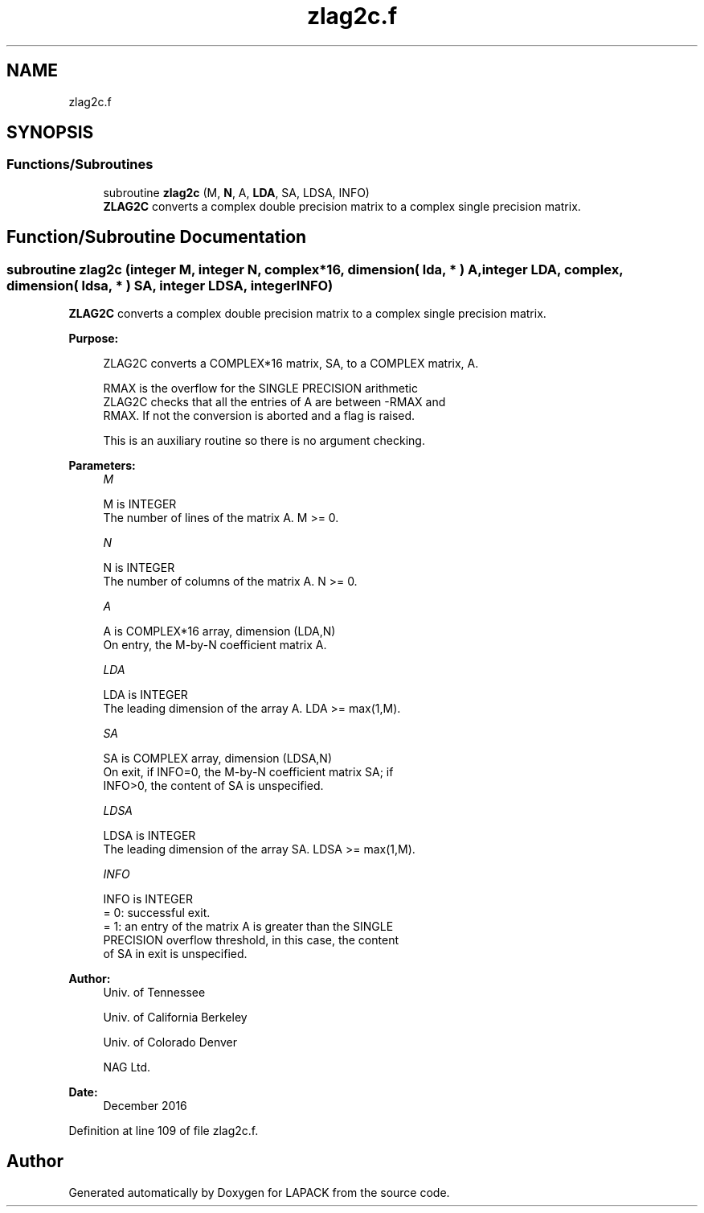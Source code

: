 .TH "zlag2c.f" 3 "Tue Nov 14 2017" "Version 3.8.0" "LAPACK" \" -*- nroff -*-
.ad l
.nh
.SH NAME
zlag2c.f
.SH SYNOPSIS
.br
.PP
.SS "Functions/Subroutines"

.in +1c
.ti -1c
.RI "subroutine \fBzlag2c\fP (M, \fBN\fP, A, \fBLDA\fP, SA, LDSA, INFO)"
.br
.RI "\fBZLAG2C\fP converts a complex double precision matrix to a complex single precision matrix\&. "
.in -1c
.SH "Function/Subroutine Documentation"
.PP 
.SS "subroutine zlag2c (integer M, integer N, complex*16, dimension( lda, * ) A, integer LDA, complex, dimension( ldsa, * ) SA, integer LDSA, integer INFO)"

.PP
\fBZLAG2C\fP converts a complex double precision matrix to a complex single precision matrix\&.  
.PP
\fBPurpose: \fP
.RS 4

.PP
.nf
 ZLAG2C converts a COMPLEX*16 matrix, SA, to a COMPLEX matrix, A.

 RMAX is the overflow for the SINGLE PRECISION arithmetic
 ZLAG2C checks that all the entries of A are between -RMAX and
 RMAX. If not the conversion is aborted and a flag is raised.

 This is an auxiliary routine so there is no argument checking.
.fi
.PP
 
.RE
.PP
\fBParameters:\fP
.RS 4
\fIM\fP 
.PP
.nf
          M is INTEGER
          The number of lines of the matrix A.  M >= 0.
.fi
.PP
.br
\fIN\fP 
.PP
.nf
          N is INTEGER
          The number of columns of the matrix A.  N >= 0.
.fi
.PP
.br
\fIA\fP 
.PP
.nf
          A is COMPLEX*16 array, dimension (LDA,N)
          On entry, the M-by-N coefficient matrix A.
.fi
.PP
.br
\fILDA\fP 
.PP
.nf
          LDA is INTEGER
          The leading dimension of the array A.  LDA >= max(1,M).
.fi
.PP
.br
\fISA\fP 
.PP
.nf
          SA is COMPLEX array, dimension (LDSA,N)
          On exit, if INFO=0, the M-by-N coefficient matrix SA; if
          INFO>0, the content of SA is unspecified.
.fi
.PP
.br
\fILDSA\fP 
.PP
.nf
          LDSA is INTEGER
          The leading dimension of the array SA.  LDSA >= max(1,M).
.fi
.PP
.br
\fIINFO\fP 
.PP
.nf
          INFO is INTEGER
          = 0:  successful exit.
          = 1:  an entry of the matrix A is greater than the SINGLE
                PRECISION overflow threshold, in this case, the content
                of SA in exit is unspecified.
.fi
.PP
 
.RE
.PP
\fBAuthor:\fP
.RS 4
Univ\&. of Tennessee 
.PP
Univ\&. of California Berkeley 
.PP
Univ\&. of Colorado Denver 
.PP
NAG Ltd\&. 
.RE
.PP
\fBDate:\fP
.RS 4
December 2016 
.RE
.PP

.PP
Definition at line 109 of file zlag2c\&.f\&.
.SH "Author"
.PP 
Generated automatically by Doxygen for LAPACK from the source code\&.
